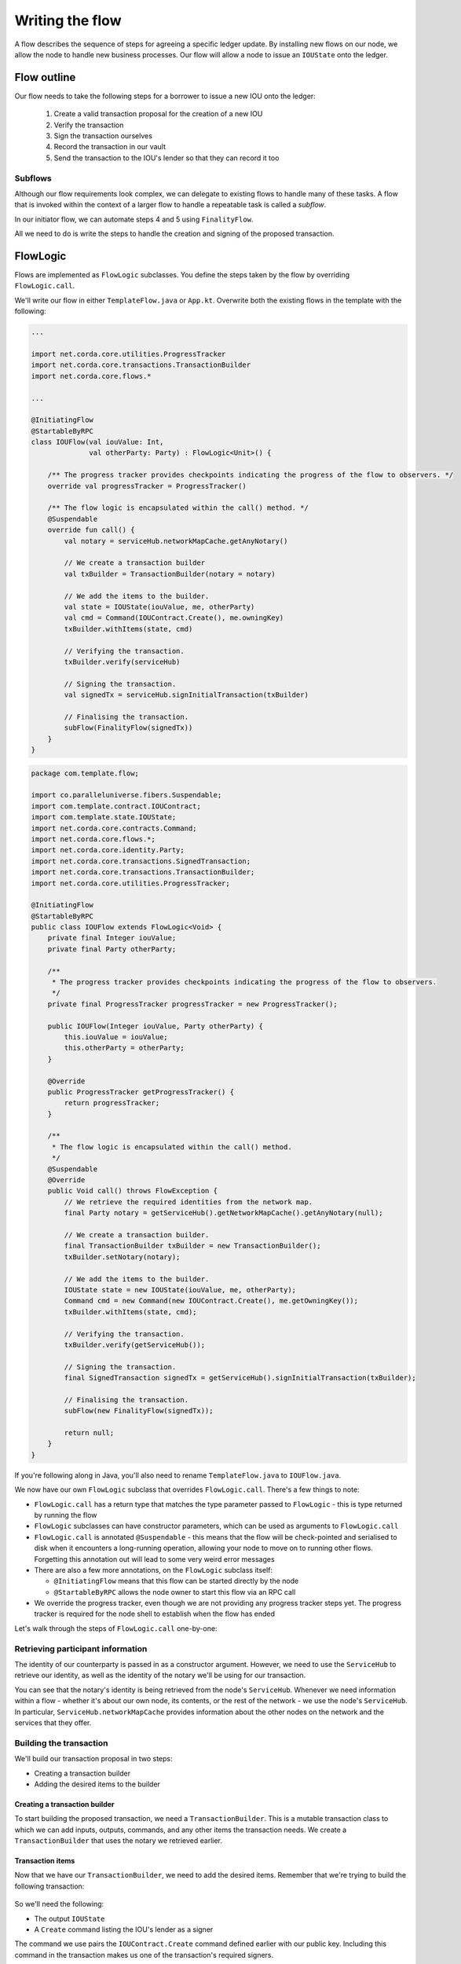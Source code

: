 .. highlight:: kotlin
.. raw:: html

   <script type="text/javascript" src="_static/jquery.js"></script>
   <script type="text/javascript" src="_static/codesets.js"></script>

Writing the flow
================
A flow describes the sequence of steps for agreeing a specific ledger update. By installing new flows on our node, we
allow the node to handle new business processes. Our flow will allow a node to issue an ``IOUState`` onto the ledger.

Flow outline
------------
Our flow needs to take the following steps for a borrower to issue a new IOU onto the ledger:

  1. Create a valid transaction proposal for the creation of a new IOU
  2. Verify the transaction
  3. Sign the transaction ourselves
  4. Record the transaction in our vault
  5. Send the transaction to the IOU's lender so that they can record it too

Subflows
^^^^^^^^
Although our flow requirements look complex, we can delegate to existing flows to handle many of these tasks. A flow
that is invoked within the context of a larger flow to handle a repeatable task is called a *subflow*.

In our initiator flow, we can automate steps 4 and 5 using ``FinalityFlow``.

All we need to do is write the steps to handle the creation and signing of the proposed transaction.

FlowLogic
---------
Flows are implemented as ``FlowLogic`` subclasses. You define the steps taken by the flow by overriding
``FlowLogic.call``.

We'll write our flow in either ``TemplateFlow.java`` or ``App.kt``. Overwrite both the existing flows in the template
with the following:

.. container:: codeset

    .. code-block:: kotlin

        ...

        import net.corda.core.utilities.ProgressTracker
        import net.corda.core.transactions.TransactionBuilder
        import net.corda.core.flows.*

        ...

        @InitiatingFlow
        @StartableByRPC
        class IOUFlow(val iouValue: Int,
                      val otherParty: Party) : FlowLogic<Unit>() {

            /** The progress tracker provides checkpoints indicating the progress of the flow to observers. */
            override val progressTracker = ProgressTracker()

            /** The flow logic is encapsulated within the call() method. */
            @Suspendable
            override fun call() {
                val notary = serviceHub.networkMapCache.getAnyNotary()

                // We create a transaction builder
                val txBuilder = TransactionBuilder(notary = notary)

                // We add the items to the builder.
                val state = IOUState(iouValue, me, otherParty)
                val cmd = Command(IOUContract.Create(), me.owningKey)
                txBuilder.withItems(state, cmd)

                // Verifying the transaction.
                txBuilder.verify(serviceHub)

                // Signing the transaction.
                val signedTx = serviceHub.signInitialTransaction(txBuilder)

                // Finalising the transaction.
                subFlow(FinalityFlow(signedTx))
            }
        }

    .. code-block:: java

        package com.template.flow;

        import co.paralleluniverse.fibers.Suspendable;
        import com.template.contract.IOUContract;
        import com.template.state.IOUState;
        import net.corda.core.contracts.Command;
        import net.corda.core.flows.*;
        import net.corda.core.identity.Party;
        import net.corda.core.transactions.SignedTransaction;
        import net.corda.core.transactions.TransactionBuilder;
        import net.corda.core.utilities.ProgressTracker;

        @InitiatingFlow
        @StartableByRPC
        public class IOUFlow extends FlowLogic<Void> {
            private final Integer iouValue;
            private final Party otherParty;

            /**
             * The progress tracker provides checkpoints indicating the progress of the flow to observers.
             */
            private final ProgressTracker progressTracker = new ProgressTracker();

            public IOUFlow(Integer iouValue, Party otherParty) {
                this.iouValue = iouValue;
                this.otherParty = otherParty;
            }

            @Override
            public ProgressTracker getProgressTracker() {
                return progressTracker;
            }

            /**
             * The flow logic is encapsulated within the call() method.
             */
            @Suspendable
            @Override
            public Void call() throws FlowException {
                // We retrieve the required identities from the network map.
                final Party notary = getServiceHub().getNetworkMapCache().getAnyNotary(null);

                // We create a transaction builder.
                final TransactionBuilder txBuilder = new TransactionBuilder();
                txBuilder.setNotary(notary);

                // We add the items to the builder.
                IOUState state = new IOUState(iouValue, me, otherParty);
                Command cmd = new Command(new IOUContract.Create(), me.getOwningKey());
                txBuilder.withItems(state, cmd);

                // Verifying the transaction.
                txBuilder.verify(getServiceHub());

                // Signing the transaction.
                final SignedTransaction signedTx = getServiceHub().signInitialTransaction(txBuilder);

                // Finalising the transaction.
                subFlow(new FinalityFlow(signedTx));

                return null;
            }
        }

If you're following along in Java, you'll also need to rename ``TemplateFlow.java`` to ``IOUFlow.java``.

We now have our own ``FlowLogic`` subclass that overrides ``FlowLogic.call``. There's a few things to note:

* ``FlowLogic.call`` has a return type that matches the type parameter passed to ``FlowLogic`` - this is type returned
  by running the flow
* ``FlowLogic`` subclasses can have constructor parameters, which can be used as arguments to ``FlowLogic.call``
* ``FlowLogic.call`` is annotated ``@Suspendable`` - this means that the flow will be check-pointed and serialised to
  disk when it encounters a long-running operation, allowing your node to move on to running other flows. Forgetting
  this annotation out will lead to some very weird error messages
* There are also a few more annotations, on the ``FlowLogic`` subclass itself:

  * ``@InitiatingFlow`` means that this flow can be started directly by the node
  * ``@StartableByRPC`` allows the node owner to start this flow via an RPC call

* We override the progress tracker, even though we are not providing any progress tracker steps yet. The progress
  tracker is required for the node shell to establish when the flow has ended

Let's walk through the steps of ``FlowLogic.call`` one-by-one:

Retrieving participant information
^^^^^^^^^^^^^^^^^^^^^^^^^^^^^^^^^^
The identity of our counterparty is passed in as a constructor argument. However, we need to use the ``ServiceHub`` to
retrieve our identity, as well as the identity of the notary we'll be using for our transaction.

You can see that the notary's identity is being retrieved from the node's ``ServiceHub``. Whenever we need
information within a flow - whether it's about our own node, its contents, or the rest of the network - we use the
node's ``ServiceHub``. In particular, ``ServiceHub.networkMapCache`` provides information about the other nodes on the
network and the services that they offer.

Building the transaction
^^^^^^^^^^^^^^^^^^^^^^^^
We'll build our transaction proposal in two steps:

* Creating a transaction builder
* Adding the desired items to the builder

Creating a transaction builder
~~~~~~~~~~~~~~~~~~~~~~~~~~~~~~
To start building the proposed transaction, we need a ``TransactionBuilder``. This is a mutable transaction class to
which we can add inputs, outputs, commands, and any other items the transaction needs. We create a
``TransactionBuilder`` that uses the notary we retrieved earlier.

Transaction items
~~~~~~~~~~~~~~~~~
Now that we have our ``TransactionBuilder``, we need to add the desired items. Remember that we're trying to build
the following transaction:

  .. image:: resources/simple-tutorial-transaction.png
     :scale: 15%
     :align: center

So we'll need the following:

* The output ``IOUState``
* A ``Create`` command listing the IOU's lender as a signer

The command we use pairs the ``IOUContract.Create`` command defined earlier with our public key. Including this command
in the transaction makes us one of the transaction's required signers.

We add these items to the transaction using the ``TransactionBuilder.withItems`` method, which takes a ``vararg`` of:

* ``ContractState`` or ``TransactionState`` objects, which are added to the builder as output states
* ``StateRef`` objects (references to the outputs of previous transactions), which are added to the builder as input
  state references
* ``Command`` objects, which are added to the builder as commands
* ``SecureHash`` objects, which are added to the builder as attachments
* ``TimeWindow`` objects, which set the time-window of the transaction

It will modify the ``TransactionBuilder`` in-place to add these components to it.

Verifying the transaction
^^^^^^^^^^^^^^^^^^^^^^^^^
We've now built our proposed transaction. Before we sign it, we should check that it represents a valid ledger update
proposal by verifying the transaction, which will execute each of the transaction's contracts.

If the verification fails, we have built an invalid transaction. Our flow will then end, throwing a
``TransactionVerificationException``.

Signing the transaction
^^^^^^^^^^^^^^^^^^^^^^^
Now that we have a valid transaction proposal, we need to sign it. Once the transaction is signed, no-one will be able
to modify the transaction without invalidating our signature, effectively making the transaction immutable.

The call to ``ServiceHub.toSignedTransaction`` returns a ``SignedTransaction`` - an object that pairs the
transaction itself with a list of signatures over that transaction.

Finalising the transaction
^^^^^^^^^^^^^^^^^^^^^^^^^^
Now that we have a valid signed transaction, all that's left to do is to have it notarised and recorded by all the
relevant parties. By doing so, it will become a permanent part of the ledger. As discussed, we'll handle this process
automatically using a built-in flow called ``FinalityFlow``:

``FinalityFlow`` completely automates the process of:

* Notarising the transaction if required (i.e. if the transaction contains inputs and/or a time-window)
* Recording it in our vault
* Sending it to the other participants (i.e. the lender) for them to record as well

Our flow, and our CorDapp, are now ready!

Progress so far
---------------
We have now defined a flow that we can start on our node to completely automate the process of issuing an IOU onto the
ledger. The final step is to spin up some nodes and test our CorDapp.